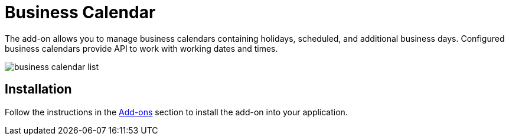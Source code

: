 = Business Calendar

The add-on allows you to manage business calendars containing holidays, scheduled, and additional business days. Configured business calendars provide API to work with working dates and times.

image::business-calendar-list.png[align="center"]

[[installation]]
== Installation

Follow the instructions in the xref:ROOT:add-ons.adoc[Add-ons] section to install the add-on into your application.
